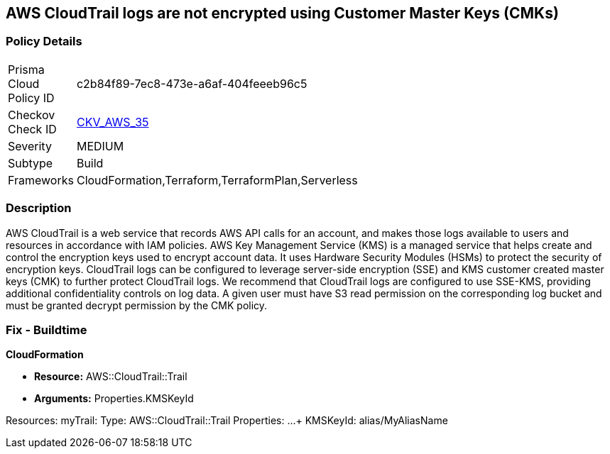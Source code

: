 == AWS CloudTrail logs are not encrypted using Customer Master Keys (CMKs)


=== Policy Details 

[width=45%]
[cols="1,1"]
|=== 
|Prisma Cloud Policy ID 
| c2b84f89-7ec8-473e-a6af-404feeeb96c5

|Checkov Check ID 
| https://github.com/bridgecrewio/checkov/tree/master/checkov/cloudformation/checks/resource/aws/CloudtrailEncryption.py[CKV_AWS_35]

|Severity
|MEDIUM

|Subtype
|Build
//, Run

|Frameworks
|CloudFormation,Terraform,TerraformPlan,Serverless

|=== 



=== Description 


AWS CloudTrail is a web service that records AWS API calls for an account, and makes those logs available to users and resources in accordance with IAM policies.
AWS Key Management Service (KMS) is a managed service that helps create and control the encryption keys used to encrypt account data.
It uses Hardware Security Modules (HSMs) to protect the security of encryption keys.
CloudTrail logs can be configured to leverage server-side encryption (SSE) and KMS customer created master keys (CMK) to further protect CloudTrail logs.
We recommend that CloudTrail logs are configured to use SSE-KMS, providing additional confidentiality controls on log data.
A given user must have S3 read permission on the corresponding log bucket and must be granted decrypt permission by the CMK policy.

////
=== Fix - Runtime


* AWS Console* 


To configure CloudTrail to use SSE-KMS using the Management Console, follow these steps:

. Log in to the AWS Management Console at [https://console.aws.amazon.com/].

. Open the * https://console.aws.amazon.com/cloudtrail/ [Amazon CloudTrail console]*.

. In the left navigation pane, click * Trails*.

. Select a _Trail_.

. Navigate to the * S3* section, click the edit button (pencil icon).

. Click * Advanced*.

. From the * KMS key Id* drop-down menu, select an existing CMK.
+
[NOTE]
====
Ensure the CMK is located in the same region as the S3 bucket.
====

. For CloudTrail as a service to encrypt and decrypt log files using the CMK provided, apply a KMS Key policy on the selected CMK.

. Click * Save*.

. You will see a notification message stating that you need to have decrypt permissions on the specified KMS key to decrypt log files.
+
Click * Yes*.


* CLI Command* 


To update the CloudTrail, use the following command:
[,bash]
----
aws cloudtrail update-trail
--name & lt;trail_name>
--kms-id & lt;cloudtrail_kms_key> aws kms put-key-policy
--key-id & lt;cloudtrail_kms_key>
--policy & lt;cloudtrail_kms_key_policy>
----
----
////

=== Fix - Buildtime


*CloudFormation* 


* *Resource:* AWS::CloudTrail::Trail
* *Arguments:* Properties.KMSKeyId


[source,yaml]
----
----
Resources:
    myTrail: 
    Type: AWS::CloudTrail::Trail
        Properties: 
            ...
+           KMSKeyId: alias/MyAliasName
----
----
